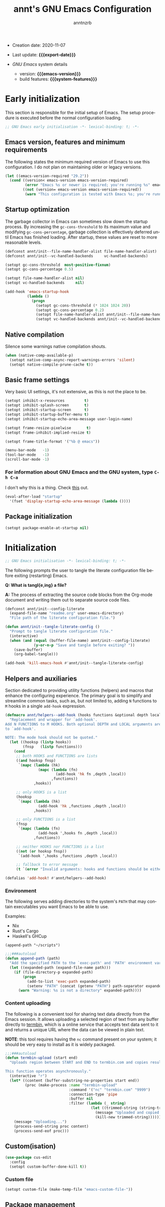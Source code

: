 #+title:  annt's GNU Emacs Configuration
#+author: anntnzrb
#+email:  anntnzrb@protonmail.com

#+language: en
#+startup:  show2levels
#+options:  author:t email:t
#+property: header-args :tangle "init.el" :results silent

# macros
#+macro: export-date     (eval (format-time-string "%F" (current-time)))
#+macro: emacs-version   (eval emacs-version)
#+macro: system-features (eval system-configuration-features)

- Creation date: 2020-11-07
- Last update: *{{{export-date}}}*

- /GNU Emacs/ system details
  - version: *{{{emacs-version}}}*
  - build features: *{{{system-features}}}*

* Early initialization

This section is responsible for the initial setup of Emacs. The setup
procedure is executed before the normal configuration loading.

#+begin_src emacs-lisp
;; GNU Emacs early initialisation -*- lexical-binding: t; -*-
#+end_src

** Emacs version, features and minimum requirements

The following states the minimum required version of Emacs to use this
configuration.  I do not plan on maintaining older or legacy versions.

#+begin_src emacs-lisp :tangle "early-init.el"
(let ((emacs-version-required "29.2"))
  (cond ((version< emacs-version emacs-version-required)
         (error "Emacs %s or newer is required; you're running %s" emacs-version-required emacs-version))
        ((not (version= emacs-version emacs-version-required))
         (warn "This configuration is tested with Emacs %s; you're running %s" emacs-version-required emacs-version))))
#+end_src

** Startup optimization

The garbage collector in Emacs can sometimes slow down the startup
process. By increasing the =gc-cons-threshold= to its maximum
value and modifying =gc-cons-percentage=, garbage collection is
effectively deferred until Emacs has finished loading. After startup,
these values are reset to more reasonable levels.

#+begin_src emacs-lisp :tangle "early-init.el"
(defconst annt/init--file-name-handler-alist file-name-handler-alist)
(defconst annt/init--vc-handled-backends     vc-handled-backends)

(setopt gc-cons-threshold  most-positive-fixnum)
(setopt gc-cons-percentage 0.5)

(setopt file-name-handler-alist nil)
(setopt vc-handled-backends     nil)

(add-hook 'emacs-startup-hook
          (lambda ()
            (progn
              (setopt gc-cons-threshold (* 1024 1024 20))
              (setopt gc-cons-percentage 0.2)
              (setopt file-name-handler-alist annt/init--file-name-handler-alist)
              (setopt vc-handled-backends annt/init--vc-handled-backends))))
#+end_src

** Native compilation

Silence some warnings native compilation shouts.

#+begin_src emacs-lisp :tangle "early-init.el"
(when (native-comp-available-p)
  (setopt native-comp-async-report-warnings-errors 'silent)
  (setopt native-compile-prune-cache t))
#+end_src

** Basic frame settings

Very basic UI settings, it's not extensive, as this is not the place to be.

#+begin_src emacs-lisp :tangle "early-init.el"
(setopt inhibit-x-resources         t)
(setopt inhibit-splash-screen       t)
(setopt inhibit-startup-screen      t)
(setopt inhibit-startup-buffer-menu t)
(setopt inhibit-startup-echo-area-message user-login-name)

(setopt frame-resize-pixelwise       t)
(setopt frame-inhibit-implied-resize t)

(setopt frame-title-format '("%b @ emacs"))

(menu-bar-mode   -1)
(tool-bar-mode   -1)
(scroll-bar-mode -1)
#+end_src

*** For information about GNU Emacs and the GNU system, type =C-h C-a=

I don't why this is a thing. Check [[https://yrh.dev/blog/rant-obfuscation-in-emacs/][this]] out.

#+begin_src emacs-lisp :tangle "early-init.el"
(eval-after-load "startup"
  '(fset 'display-startup-echo-area-message (lambda ())))
#+end_src

** Package initialization

#+begin_src emacs-lisp :tangle "early-init.el"
(setopt package-enable-at-startup nil)
#+end_src

* Initialization

#+begin_src emacs-lisp
;; GNU Emacs initialisation -*- lexical-binding: t; -*-
#+end_src

The following prompts the user to tangle the literate configuration
file before exiting (restarting) Emacs.

*Q: What is tangl{e,ing} a file?*

*A:* The process of extracting the source code blocks from
 the Org-mode document and writing them out to separate source code
 files.

#+begin_src emacs-lisp
(defconst annt/init--config-literate
  (expand-file-name "readme.org" user-emacs-directory)
  "File path of the literate configuration file.")

(defun annt/init--tangle-literate-config ()
  "Prompt to tangle literate configuration file."
  (interactive)
  (when (and (equal (buffer-file-name) annt/init--config-literate)
             (y-or-n-p "Save and tangle before exiting? "))
    (save-buffer)
    (org-babel-tangle)))

(add-hook 'kill-emacs-hook #'annt/init--tangle-literate-config)
#+end_src

** Helpers and auxiliaries

Section dedicated to providing utility functions (helpers) and macros that
enhance the configuring experience. The primary goal is to simplify and
streamline common tasks, such as, but not limited to, adding =N= functions to
=M= hooks in a single ~add-hook~ expression.

#+begin_src emacs-lisp
(defmacro annt/helpers--add-hook (hooks functions &optional depth local)
  "Replacement and wrapper for `add-hook'.
Add N FUNCTIONS to M HOOKS. Both optional DEPTH and LOCAL arguments are passed
to `add-hook'.

NOTE: The mode hook should not be quoted."
  (let ((hooksp (listp hooks))
        (fnsp   (listp functions)))
    (cond
     ;; both HOOKS and FUNCTIONS are lists
     ((and hooksp fnsp)
      `(mapc (lambda (hk)
               (mapc (lambda (fn)
                       (add-hook 'hk fn ,depth ,local))
                     ,functions))
             ,hooks))

     ;; only HOOKS is a list
     (hooksp
      `(mapc (lambda (hk)
               (add-hook 'hk ,functions ,depth ,local))
             ,hooks))

     ;; only FUNCTIONS is a list
     (fnsp
      `(mapc (lambda (fn)
               (add-hook ',hooks fn ,depth ,local))
             ,functions))

     ;; neither HOOKS nor FUNCTIONS is a list
     ((not (or hooksp fnsp))
      `(add-hook ',hooks ,functions ,depth ,local))

     ;; fallback to error message
     (t `(error "Invalid arguments: hooks and functions should be either a symbol or a list")))))

(defalias 'add-hook! #'annt/helpers--add-hook)
#+end_src

*** Environment

The following serves adding directories to the system's =PATH= that may contain
executables you want Emacs to be able to use.

Examples:

- Nix
- Rust's Cargo
- Haskell's GHCup

#+begin_example
(append-path "~/scripts")
#+end_example

#+begin_src emacs-lisp
;;;###autoload
(defun append-path (path)
  "Add the specified PATH to the `exec-path' and 'PATH' environment variable."
  (let ((expanded-path (expand-file-name path)))
    (if (file-directory-p expanded-path)
        (progn
          (add-to-list 'exec-path expanded-path)
          (setenv "PATH" (concat (getenv "PATH") path-separator expanded-path)))
      (warn "Warning: %s is not a directory" expanded-path))))
#+end_src

*** Content uploading

The following is a convenient tool for sharing text data directly from the Emacs
session. It allows uploading a selected region of text from any buffer directly
to [[https://termbin.com/][termbin]], which is a online service that accepts text data sent to it and
returns a unique URL where the data can be viewed in plain text.

*NOTE*: this tool requires having the =nc= command present on your system; it
should be very easy to install as it is widely packaged.

#+begin_src emacs-lisp
;;;###autoload
(defun termbin-upload (start end)
  "Uploads region between START and END to termbin.com and copies resulting URL.

This function operates asynchronously."
  (interactive "r")
  (let* ((content (buffer-substring-no-properties start end))
         (proc (make-process :name "termbin-upload"
                             :command '("nc" "termbin.com" "9999")
                             :connection-type 'pipe
                             :buffer nil
                             :filter (lambda (_ string)
                                       (let ((trimmed-string (string-trim-right string "[\n\0]+")))
                                         (message "Uploaded and copied URL: %s" trimmed-string)
                                         (kill-new trimmed-string))))))
    (message "Uploading...")
    (process-send-string proc content)
    (process-send-eof proc)))
#+end_src

** Custom(isation)

#+begin_src emacs-lisp
(use-package cus-edit
  :config
  (setopt custom-buffer-done-kill t))
#+end_src

*** Custom file

#+begin_src emacs-lisp
(setopt custom-file (make-temp-file "emacs-custom-file-"))
#+end_src

** Package management

#+begin_src emacs-lisp
(defvar bootstrap-version)
(let ((bootstrap-file
       (expand-file-name
        "straight/repos/straight.el/bootstrap.el"
        (or (bound-and-true-p straight-base-dir)
            user-emacs-directory)))
      (bootstrap-version 7))
  (unless (file-exists-p bootstrap-file)
    (with-current-buffer
        (url-retrieve-synchronously
         "https://raw.githubusercontent.com/radian-software/straight.el/develop/install.el"
         'silent 'inhibit-cookies)
      (goto-char (point-max))
      (eval-print-last-sexp)))
  (load bootstrap-file nil 'nomessage))

;; use bleeding-edge straight.el
(setopt straight-repository-branch "master")

;; do not fully clone repos, just not needed
(setopt straight-vc-git-default-clone-depth 1)

;; always prefer native compilation
(setopt straight-disable-compile nil)
(setopt straight-disable-native-compile nil)
#+end_src

** Essentials

#+begin_src emacs-lisp
(use-package emacs
  :config

  (setopt read-answer-short t)
  (setopt use-short-answers t)

  ;; reverting/refreshing/updating
  (setopt auto-revert-verbose t)
  (global-auto-revert-mode +1))
#+end_src

*** ~use-package~

#+begin_src emacs-lisp
(use-package use-package
  :config
  ;; always lazy load packages, unless instructed otherwise; use `:demand' to do
  ;; so, for extra info, see:
  ;; <https://github.com/jwiegley/use-package#notes-about-lazy-loading>
  (setopt use-package-verbose           nil)
  (setopt use-package-always-defer        t)
  (setopt use-package-check-before-init nil) ;; performance hit
  (setopt use-package-compute-statistics  t)
  (setopt use-package-ignore-unknown-keywords nil)

  ;; force using the "-hook" suffix, this should be default...
  (setopt use-package-hook-name-suffix nil)

  (defmacro annt/package--use-package-external-package (package &rest body)
    "Wrapper around `use-package' with external package integration; `straight.el'
  in this case.
  PACKAGE and BODY are as in `use-package.'"
    (declare (indent 1))
    `(use-package ,package :straight t ,@body))

  (defalias 'use-package! #'annt/package--use-package-external-package))
#+end_src

*** Emacs as a server

When Emacs is launched, it will now boot its server as well, =emacsclient=. This
allows sharing resources with the initially ran Emacs process. Once Emacs is
killed, the server is too.

I don't particularly use this feature, yet I see it can be handy in some
scenarios, and having the server started does not hurt either.

#+begin_src emacs-lisp
(use-package server
  :demand t
  :config
  (setopt server-client-instructions nil)
  (unless (server-running-p)
    (server-start)))
#+end_src

*** Leader key & other Keymaps

#+begin_src emacs-lisp
(use-package keymap
  :config
  (defvar-keymap annt/keys--leader-prefix-map
    :doc "annt's leader keymap.")

  (defun annt/misc--goto-emacs-config-directory ()
    "Opens one's Emacs configuration directory."
    (interactive)
    (find-file user-emacs-directory))

  (defun annt/misc--goto-emacs-config-file ()
    "Opens one's Emacs configuration file."
    (interactive)
    (find-file (expand-file-name "readme.org" user-emacs-directory)))

  (keymap-set global-map "C-z" annt/keys--leader-prefix-map)

  :bind
  (:map annt/keys--leader-prefix-map
        ;; system
        ("/ r" . restart-emacs)
        ("/ q" . save-buffers-kill-terminal)

        ;; buffer
        ("b r" . restart-emacs)

        ;; private configuration
        ("f p d" . annt/misc--goto-emacs-config-directory)
        ("f p p" . annt/misc--goto-emacs-config-file)))
#+end_src

*** Backups & Lock files

#+begin_src emacs-lisp
(setopt backup-inhibited nil)
(setopt create-lockfiles nil)
(setopt make-backup-files nil)
#+end_src

*** Scroll

#+begin_src emacs-lisp
(use-package pixel-scroll
  :demand t
  :config
  (pixel-scroll-precision-mode +1))
#+end_src

*** Help

Refer to the [[Helpful][Helpful]] section.

#+begin_src emacs-lisp
(use-package help
  :config
  (setopt help-window-keep-selected t)
  (setopt help-window-select        t))
#+end_src

*** Convenience

**** Helpful

#+begin_src emacs-lisp
(use-package! helpful
  :bind
  (:map help-map
        ("o" . helpful-symbol)
        ("f" . helpful-callable)
        ("v" . helpful-variable)
        ("k" . helpful-key)
        ("x" . helpful-command)))
#+end_src

**** which-key

#+begin_src emacs-lisp
(use-package! which-key
  :defer 2
  :config
  (setopt which-key-lighter           "")
  (setopt which-key-separator     " ➡ ")
  (setopt which-key-prefix-prefix "... ")

  (setopt which-key-add-column-padding     16)
  (setopt which-key-max-display-columns     4)
  (setopt which-key-max-description-length 40)

  ;; timings
  (setopt which-key-idle-delay            0.5)
  (setopt which-key-idle-secondary-delay 0.25)

  (which-key-mode +1))
#+end_src

** Buffers

By default, the initial buffer =*scratch*= runs the =lisp-interaction-mode=
mode, to write ELisp, obviously. I see far more favorable using a regular text
buffer and switch if needed.

#+begin_src emacs-lisp
(use-package emacs
  :config
  (setopt initial-buffer-choice t) ;; *scratch* buffer
  (setopt initial-major-mode 'text-mode)
  (setopt initial-scratch-message nil)

  :bind
  (:map ctl-x-map
        ("k" . kill-current-buffer)))
#+end_src

** Editing

*** Indentation and the =TAB= key

The following settings are global.  Refer to the language's proper
section for specifics.

#+begin_src emacs-lisp
(use-package emacs
  :config
  (setopt tab-width 4)

  ;; do not use tabs
  (setopt indent-tabs-mode nil)

  ;; indent behaviour
  (setopt tab-always-indent 'complete)

  ;; req. `tab-always-indent'
  (setopt tab-first-completion 'word-or-paren-or-punct))
#+end_src

*** Text Wrapping and Auto-Fill(ing)

#+begin_src emacs-lisp
(use-package emacs
  :config
  (setopt fill-column 80)
  (setopt sentence-end-double-space nil)

  ;; sentences MUST end with a period
  (setopt sentence-end-without-period nil)

  :bind
  (:map ctl-x-map
        ("f" . nil)))
#+end_src

*** Vi emulation

#+begin_src emacs-lisp
(use-package! evil
  :demand t
  :init
  (setopt evil-echo-state      nil)
  (setopt evil-overriding-maps nil)
  (setopt evil-want-fine-undo    t)
  (setopt evil-want-keybinding nil)
  (setopt evil-want-minibuffer nil)

  ;; native undo-redo (emacs28+)
  (setopt evil-undo-system 'undo-redo)

  (evil-mode +1)

  :bind
  (:map evil-motion-state-map
        ("C-z" . nil)))
#+end_src

**** Extras

#+begin_src emacs-lisp
(use-package! evil-collection
  :demand t
  :after evil
  :config
  (setopt evil-collection-want-unimpaired-p nil)

  (evil-collection-init))
#+end_src

*** Miscellaneous

Some other settings that I do not categorize in specifics.

#+begin_src emacs-lisp
(use-package emacs
  :init
  (add-hook! emacs-startup-hook '(show-paren-mode))
  :config
  (setopt show-paren-style 'mixed)
  (setopt show-paren-when-point-inside-paren nil)
  (setopt show-paren-context-when-offscreen 'child-frame))
#+end_src

** Completion

Suggested resources:
- =completion-styles=
- [[https://www.youtube.com/live/fnE0lXoe7Y0?si=29m2wSpmF-O1FwUN][Emacs Completion Explained - Andrew Tropin]]

#+begin_src emacs-lisp
(use-package emacs
  :config
  ;; FIXME: `setopt' fails
  (setq completion-styles '(basic substring initials flex partial-completion orderless))

  ;; do not need anything case-specific most of the time (?)
  (setopt completion-ignore-case                t)
  (setopt read-buffer-completion-ignore-case    t)
  (setopt read-file-name-completion-ignore-case t))
#+end_src

*** Orderless

Check the pertintent section regarding =completion-styles=.

#+begin_src emacs-lisp
(use-package! orderless
  :defer 2
  :config
  (setopt orderless-matching-styles
          '(orderless-prefixes orderless-regexp)))
#+end_src

** Modeline

#+begin_src emacs-lisp
(use-package! doom-modeline
  :disabled t
  :demand t
  :config
  (setopt doom-modeline-icon t)

  ;; buffer
  (setopt doom-modeline-buffer-name                    t)
  (setopt doom-modeline-buffer-encoding                t)
  (setopt doom-modeline-buffer-state-icon              t)
  (setopt doom-modeline-buffer-file-name-style         'truncate-with-project)
  (setopt doom-modeline-buffer-modification-icon       t)
  (setopt doom-modeline-highlight-modified-buffer-name t)

  (setopt doom-modeline-column-zero-based nil)
  (setopt doom-modeline-total-line-number t)

  ;; modal
  (setopt doom-modeline-modal                      t)
  (setopt doom-modeline-modal-icon                 t)
  (setopt doom-modeline-modal-modern-icon          t)
  (setopt doom-modeline-always-show-macro-register t)

  ;; modes
  (setopt doom-modeline-major-mode-icon       t)
  (setopt doom-modeline-major-mode-color-icon t)
  (setopt doom-modeline-minor-modes           nil)

  (add-hook 'emacs-startup-hook  #'doom-modeline-mode))
#+end_src

*** Keycast

#+begin_src emacs-lisp
(use-package! keycast
  :defer 2
  :config
  (setopt keycast-mode-line-format "%k%c%R")
  ;; don't hide rest of the modeline
  (setopt keycast-mode-line-remove-tail-elements nil) 

  (defconst annt/keycast--events-disabled
    '(mouse-event-p
      mouse-movement-p
      mwheel-scroll
      pixel-scroll-precision
      pixel-scroll-start-momentum)
    "List of disabled events that keycast should ignore.")

  (defconst annt/keycast--events-typing
    '(self-insert-command
      org-self-insert-command
      isearch-printing-char
      isearch-delete-char)
    "List of disabled events that keycast should interpret as typing.")

  (mapc (lambda (ev)
          (add-to-list 'keycast-substitute-alist `(,ev nil nil)))
        annt/keycast--events-disabled)

  (mapc (lambda (ev)
          (add-to-list 'keycast-substitute-alist `(,ev "." "Typing…")))
        annt/keycast--events-typing))
#+end_src

** Minibuffer

#+begin_src emacs-lisp
(use-package minibuffer
  :config
  (setopt minibuffer-default-prompt-format " [%s]")
  (setopt resize-mini-windows t)

  ;; save minibuffer history across sessions
  (setopt history-length t)
  (setopt history-delete-duplicates t)
  (savehist-mode +1)

  ;; hide default value when typing
  (minibuffer-electric-default-mode +1)

  ;; remove "shadow" greyed out parts
  (file-name-shadow-mode +1)

  :bind
  (:map minibuffer-mode-map
        ;; unlikely to use an actual tab character, so prefer completion
        ("M-\\" . dabbrev-expand)))
#+end_src

*** Vertico

Suggested resources:

- [[https://youtu.be/d3aaxOqwHhI?si=iHM9nYZP6JQIb-3W][Emacs: modern minibuffer packages (Vertico, Consult, etc.)]]

#+begin_src emacs-lisp
(use-package! vertico
  :config
  (setopt vertico-cycle    t)
  (setopt vertico-count   12)
  (setopt vertico-resize nil)
  (setopt vertico-scroll-margin (/ vertico-count 2))
  (setopt vertico-sort-function 'vertico-sort-history-length-alpha)

  :bind
  (:map vertico-map
        ("C-j" . vertico-next)
        ("C-k" . vertico-previous))

  :init
  (vertico-mode +1))
#+end_src

A mini extension for [[Vertico][Vertico]] which extends it by displaying documentation.

#+begin_src emacs-lisp
(use-package! marginalia
  :defer 1
  :config
  (setopt marginalia-align  'left)
  (setopt marginalia-separator "    ")
  (setopt marginalia-max-relative-age 0)

  (marginalia-mode +1))
#+end_src

*** Icons

#+begin_src emacs-lisp
(use-package! nerd-icons-completion
  :defer 3
  :config
  (nerd-icons-completion-mode +1))

(use-package! nerd-icons-completion
  :after marginalia
  :config
  (nerd-icons-completion-marginalia-setup))
#+end_src

** Appearance

*** Themes

#+begin_src emacs-lisp
(use-package emacs
  :after custom
  :config
  (let ((time (string-to-number (format-time-string "%H"))))
    (defconst annt/themes--time-day-p (and (> time 9) (< time 18))
      "Non-nil if the time of the day is daylight.")
    (defconst annt/themes--time-night-p (not annt/themes--time-day-p)
      "Non-nil if the time of the day is the dark night.")))
#+end_src

#+begin_src emacs-lisp
(use-package modus-themes
  :demand t
  :init
  (load-theme 'modus-operandi t t) ;; load; no enabling yet
  :config
  (setq modus-themes-links         '(background italic))
  (setq modus-themes-region        '(no-extend bg-only accented))
  (setq modus-themes-syntax        '(green-strings yellow-comments))
  (setq modus-themes-mode-line     '(accented borderless))
  (setq modus-themes-org-blocks    'greyscale)
  (setq modus-themes-paren-match   '(bold underline))
  (setq modus-themes-bold-constructs   t)
  (setq modus-themes-italic-constructs t)

  ;; use operandi for daylight
  (modus-themes-load-operandi)

  :bind
  (:map global-map
        ("M-<f5>" . modus-themes-toggle)))
#+end_src

#+begin_src emacs-lisp
(use-package! ef-themes
  :disabled t
  :demand t
  :config
  ;; use any dark theme for night
  (when annt/themes--time-night-p
    (ef-themes-load-random 'dark)))
#+end_src

*** Fonts

#+begin_src emacs-lisp
(use-package! fontaine
  :init
  (setopt text-scale-remap-header-line t)

  (setopt fontaine-presets
          '(;
            (iosevka-mononoki
             :default-family "mononoki"
             :variable-pitch-family "Iosevka Comfy Motion"
             :variable-pitch-weight semilight)

            (mononoki-iosevka
             :default-family "Iosevka Comfy Motion"
             :variable-pitch-family "mononoki"
             :variable-pitch-weight semilight)

            ;; fallback
            (default)
            (t
             :default-family nil
             :default-weight regular
             :default-height 130

             :variable-pitch-family nil
             :variable-pitch-weight nil
             :variable-pitch-height 1.0

             :fixed-pitch-family nil
             :fixed-pitch-weight nil
             :fixed-pitch-height 1.0

             :fixed-pitch-serif-family nil
             :fixed-pitch-serif-weight nil
             :fixed-pitch-serif-height 1.0

             :bold-family nil
             :bold-weight bold
             :italic-family nil
             :italic-slant italic

             :line-spacing nil)))

  ;; Set last preset or fall back to desired style from `fontaine-presets'.
  (fontaine-set-preset (or (fontaine-restore-latest-preset) 'default))

  (add-hook 'kill-emacs-hook        #'fontaine-store-latest-preset)
  (add-hook 'enable-theme-functions #'fontaine-apply-current-preset))
#+end_src

**** Icons

#+begin_src emacs-lisp
(use-package! nerd-icons :defer 3)
#+end_src

** Org

#+begin_src emacs-lisp
(use-package org
  :config
  (setopt org-src-window-setup       'current-window)
  (setopt org-src-fontify-natively   t)
  (setopt org-confirm-babel-evaluate nil)

  ;; identation
  (setopt org-src-preserve-indentation     t)
  (setopt org-edit-src-content-indentation 0)

  ;; use major mode's tabs for src blocks
  (setopt org-src-tab-acts-natively t))
#+end_src

** Dired

#+begin_src emacs-lisp
(use-package dired
  :init
  (add-hook! dired-mode-hook '(dired-hide-details-mode hl-line-mode))

  :config
  (setopt dired-recursive-copies    'always)
  (setopt dired-recursive-deletes   'always)
  (setopt delete-by-moving-to-trash t)

  ;; do not display available space (top)
  (setopt dired-free-space nil)

  ;; update dired contents when directory contens change
  (setopt dired-auto-revert-buffer #'dired-directory-changed-p)

  ;; `man' ls for extra flags info 
  (setopt dired-listing-switches
          "-AGFhlv --group-directories-first --time-style=long-iso")

  ;; smart dired
  (setopt dired-dwim-target t)

  ;; when renaming (mv) a vc-controlled file, use vc mv over traditional mv
  (setopt dired-vc-rename-file t)

  ;; offer creating specified directory paths if missing
  (setopt dired-create-destination-dirs 'always)
  (setopt dired-create-destination-dirs-on-trailing-dirsep t)

  :bind
  (:map dired-mode-map
        ("C-+" . dired-create-empty-file)))
#+end_src

*** Extras

**** Writable Dired

#+begin_src emacs-lisp
(use-package wdired
  :after dired
  :config
  (setopt wdired-allow-to-change-permissions t)
  (setopt wdired-create-parent-directories   t))
#+end_src

**** Dired Tree

#+begin_src emacs-lisp
(use-package! dired-subtree
  :after dired
  :bind
  (:map dired-mode-map
        ("<tab>"     . dired-subtree-toggle)
        ("<backtab>" . dired-subtree-remove)))
#+end_src

**** Icons

#+begin_src emacs-lisp
(use-package! nerd-icons-dired
  :after dired
  :init
  (add-hook! dired-mode-hook '(nerd-icons-dired-mode)))
#+end_src

** Files, Projects and Queries

*** Searching and Replacing

**** Consult

Suggested resources:

- [[https://youtu.be/f2mQXNnChwc?si=7yCMeU3-0W2qnFR6][Emacs: search and replace basics - Protesilaos]]
- [[https://youtu.be/d3aaxOqwHhI?si=iHM9nYZP6JQIb-3W][Emacs: modern minibuffer packages (Vertico, Consult, etc.)]]

#+begin_src emacs-lisp
(use-package! consult
  :bind
  (:map goto-map
        ("i"   . consult-imenu)
        ("g"   . consult-goto-line)
        ("M-g" . consult-goto-line)
        ("o"   . consult-outline))
  (:map search-map
        ("@"   . consult-kmacro)
        ("d"   . consult-fd)
        ("g"   . consult-ripgrep)
        ("s"   . consult-line)
        ("M-s" . consult-line)
        ("i" . consult-info))
  (:map ctl-x-map
        ("b" . consult-buffer)

        ;; ctl-x-4-map
        ("4 b" . consult-buffer-other-window)

        ;; ctl-x-r-map
        ("r b" . consult-bookmark)

        ;; project map
        ("p b" . consult-project-buffer))
  (:map annt/keys--leader-prefix-map
        ("b b" . consult-buffer))
  (:map minibuffer-local-map
        ("M-r" . consult-history)))
#+end_src

*** Version Control

**** Magit

#+begin_src emacs-lisp
(use-package! magit
  :config
  (setopt magit-define-global-key-bindings nil)

  :bind
  (:map global-map
        ("C-c g g" . magit-status)))
#+end_src

*** Projects

#+begin_src emacs-lisp
(use-package project
  :config
  (setopt project-kill-buffers-display-buffer-list t))
#+end_src

** Languages

#+begin_src emacs-lisp
(use-package! nix-mode
  :mode "\\.nix\\'"
  :init
  ;; treat flake.lock files as json
  (add-to-list 'auto-mode-alist (cons "/flake\\.lock\\'" 'js-mode))
  :config
  (add-hook 'nix-mode-local-vars-hook #'tree-sitter! 'append))
#+end_src
